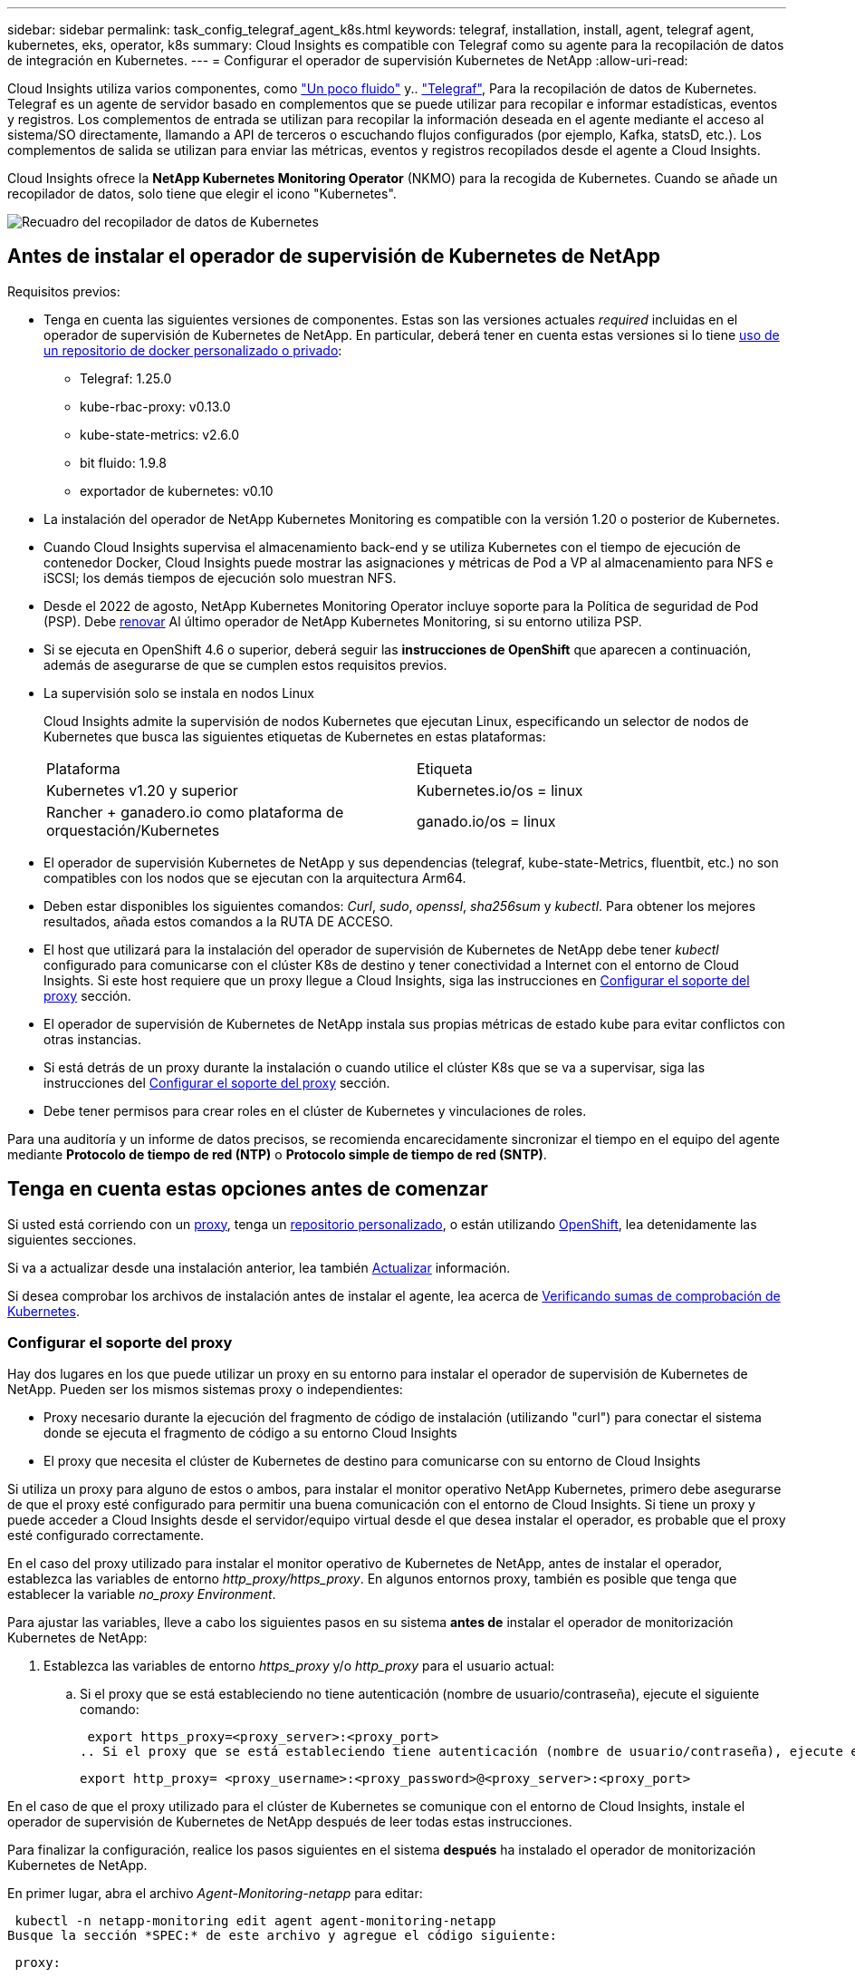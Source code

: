 ---
sidebar: sidebar 
permalink: task_config_telegraf_agent_k8s.html 
keywords: telegraf, installation, install, agent, telegraf agent, kubernetes, eks, operator, k8s 
summary: Cloud Insights es compatible con Telegraf como su agente para la recopilación de datos de integración en Kubernetes. 
---
= Configurar el operador de supervisión Kubernetes de NetApp
:allow-uri-read: 


[role="lead"]
Cloud Insights utiliza varios componentes, como link:https://docs.fluentbit.io/manual["Un poco fluido"] y.. link:https://docs.influxdata.com/telegraf/["Telegraf"], Para la recopilación de datos de Kubernetes. Telegraf es un agente de servidor basado en complementos que se puede utilizar para recopilar e informar estadísticas, eventos y registros. Los complementos de entrada se utilizan para recopilar la información deseada en el agente mediante el acceso al sistema/SO directamente, llamando a API de terceros o escuchando flujos configurados (por ejemplo, Kafka, statsD, etc.). Los complementos de salida se utilizan para enviar las métricas, eventos y registros recopilados desde el agente a Cloud Insights.


toc::[]
Cloud Insights ofrece la *NetApp Kubernetes Monitoring Operator* (NKMO) para la recogida de Kubernetes. Cuando se añade un recopilador de datos, solo tiene que elegir el icono "Kubernetes".

image:kubernetes_tile.png["Recuadro del recopilador de datos de Kubernetes"]



== Antes de instalar el operador de supervisión de Kubernetes de NetApp

[[nkmoversion]]
.Requisitos previos:
* Tenga en cuenta las siguientes versiones de componentes. Estas son las versiones actuales _required_ incluidas en el operador de supervisión de Kubernetes de NetApp. En particular, deberá tener en cuenta estas versiones si lo tiene <<using-a-custom-or-private-docker-repository,uso de un repositorio de docker personalizado o privado>>:
+
** Telegraf: 1.25.0
** kube-rbac-proxy: v0.13.0
** kube-state-metrics: v2.6.0
** bit fluido: 1.9.8
** exportador de kubernetes: v0.10


* La instalación del operador de NetApp Kubernetes Monitoring es compatible con la versión 1.20 o posterior de Kubernetes.
* Cuando Cloud Insights supervisa el almacenamiento back-end y se utiliza Kubernetes con el tiempo de ejecución de contenedor Docker, Cloud Insights puede mostrar las asignaciones y métricas de Pod a VP al almacenamiento para NFS e iSCSI; los demás tiempos de ejecución solo muestran NFS.
* Desde el 2022 de agosto, NetApp Kubernetes Monitoring Operator incluye soporte para la Política de seguridad de Pod (PSP). Debe <<actualizar,renovar>> Al último operador de NetApp Kubernetes Monitoring, si su entorno utiliza PSP.
* Si se ejecuta en OpenShift 4.6 o superior, deberá seguir las *instrucciones de OpenShift* que aparecen a continuación, además de asegurarse de que se cumplen estos requisitos previos.
* La supervisión solo se instala en nodos Linux
+
Cloud Insights admite la supervisión de nodos Kubernetes que ejecutan Linux, especificando un selector de nodos de Kubernetes que busca las siguientes etiquetas de Kubernetes en estas plataformas:

+
|===


| Plataforma | Etiqueta 


| Kubernetes v1.20 y superior | Kubernetes.io/os = linux 


| Rancher + ganadero.io como plataforma de orquestación/Kubernetes | ganado.io/os = linux 
|===
* El operador de supervisión Kubernetes de NetApp y sus dependencias (telegraf, kube-state-Metrics, fluentbit, etc.) no son compatibles con los nodos que se ejecutan con la arquitectura Arm64.
* Deben estar disponibles los siguientes comandos: _Curl_, _sudo_, _openssl_, _sha256sum_ y _kubectl_. Para obtener los mejores resultados, añada estos comandos a la RUTA DE ACCESO.
* El host que utilizará para la instalación del operador de supervisión de Kubernetes de NetApp debe tener _kubectl_ configurado para comunicarse con el clúster K8s de destino y tener conectividad a Internet con el entorno de Cloud Insights. Si este host requiere que un proxy llegue a Cloud Insights, siga las instrucciones en <<configuring-proxy-support,Configurar el soporte del proxy>> sección.
* El operador de supervisión de Kubernetes de NetApp instala sus propias métricas de estado kube para evitar conflictos con otras instancias.
* Si está detrás de un proxy durante la instalación o cuando utilice el clúster K8s que se va a supervisar, siga las instrucciones del <<configuring-proxy-support,Configurar el soporte del proxy>> sección.
* Debe tener permisos para crear roles en el clúster de Kubernetes y vinculaciones de roles.


Para una auditoría y un informe de datos precisos, se recomienda encarecidamente sincronizar el tiempo en el equipo del agente mediante *Protocolo de tiempo de red (NTP)* o *Protocolo simple de tiempo de red (SNTP)*.



== Tenga en cuenta estas opciones antes de comenzar

Si usted está corriendo con un <<configuring-proxy-support,proxy>>, tenga un <<using-a-custom-or-private-docker-repository,repositorio personalizado>>, o están utilizando <<openshift-instructions,OpenShift>>, lea detenidamente las siguientes secciones.

Si va a actualizar desde una instalación anterior, lea también <<actualizar,Actualizar>> información.

Si desea comprobar los archivos de instalación antes de instalar el agente, lea acerca de <<verifying-kubernetes-checksums,Verificando sumas de comprobación de Kubernetes>>.



=== Configurar el soporte del proxy

Hay dos lugares en los que puede utilizar un proxy en su entorno para instalar el operador de supervisión de Kubernetes de NetApp. Pueden ser los mismos sistemas proxy o independientes:

* Proxy necesario durante la ejecución del fragmento de código de instalación (utilizando "curl") para conectar el sistema donde se ejecuta el fragmento de código a su entorno Cloud Insights
* El proxy que necesita el clúster de Kubernetes de destino para comunicarse con su entorno de Cloud Insights


Si utiliza un proxy para alguno de estos o ambos, para instalar el monitor operativo NetApp Kubernetes, primero debe asegurarse de que el proxy esté configurado para permitir una buena comunicación con el entorno de Cloud Insights. Si tiene un proxy y puede acceder a Cloud Insights desde el servidor/equipo virtual desde el que desea instalar el operador, es probable que el proxy esté configurado correctamente.

En el caso del proxy utilizado para instalar el monitor operativo de Kubernetes de NetApp, antes de instalar el operador, establezca las variables de entorno _http_proxy/https_proxy_. En algunos entornos proxy, también es posible que tenga que establecer la variable _no_proxy Environment_.

Para ajustar las variables, lleve a cabo los siguientes pasos en su sistema *antes de* instalar el operador de monitorización Kubernetes de NetApp:

. Establezca las variables de entorno _https_proxy_ y/o _http_proxy_ para el usuario actual:
+
.. Si el proxy que se está estableciendo no tiene autenticación (nombre de usuario/contraseña), ejecute el siguiente comando:
+
 export https_proxy=<proxy_server>:<proxy_port>
.. Si el proxy que se está estableciendo tiene autenticación (nombre de usuario/contraseña), ejecute este comando:
+
 export http_proxy= <proxy_username>:<proxy_password>@<proxy_server>:<proxy_port>




En el caso de que el proxy utilizado para el clúster de Kubernetes se comunique con el entorno de Cloud Insights, instale el operador de supervisión de Kubernetes de NetApp después de leer todas estas instrucciones.

Para finalizar la configuración, realice los pasos siguientes en el sistema *después* ha instalado el operador de monitorización Kubernetes de NetApp.

En primer lugar, abra el archivo _Agent-Monitoring-netapp_ para editar:

 kubectl -n netapp-monitoring edit agent agent-monitoring-netapp
Busque la sección *SPEC:* de este archivo y agregue el código siguiente:

[listing]
----
 proxy:

 # If an AU is enabled on your cluster for monitoring
 # by Cloud Insights, then isAuProxyEnabled should be set to true:
  isAuProxyEnabled: <true or false>

 # If your Operator install is behind a corporate proxy,
 # isTelegrafProxyEnabled should be set to true:
  isTelegrafProxyEnabled: <true or false>

 # If LOGS_COLLECTION is enabled on your cluster for monitoring
 # by CI, then isFluentbitProxyEnabled should be set to true:
  isFluentbitProxyEnabled: <true or false>

 # Set the following values according to your proxy login:
  password: <password for proxy, optional>
  port: <port for proxy>
  server: <server for proxy>
  username: <username for proxy, optional

 # In the noProxy section, enter a comma-separated list of
 # IP addresses and/or resolvable hostnames that should bypass
 # the proxy:
  noProxy: <comma separated list>
----


=== Uso de un repositorio de Docker personalizado o privado

De forma predeterminada, la configuración del operador de monitorización Kubernetes de NetApp extraerá imágenes de contenedores de los registros públicos. Si tiene un clúster de Kubernetes utilizado como objetivo de la supervisión, Además, ese clúster se configura para extraer solo imágenes de contenedor de un repositorio o registro de contenedores Docker personalizado o privado, debe configurar el acceso a los contenedores que necesita el operador de supervisión de Kubernetes de NetApp para que se puedan ejecutar los comandos necesarios.

Siga las siguientes instrucciones para posicionar las imágenes del contenedor previamente en su registro y modificar la configuración del operador de NetApp Kubernetes Monitoring para acceder a dichas imágenes. Sustituya el espacio de nombres de instalación elegido en los siguientes comandos si difiere del espacio de nombres predeterminado de “supervisión de netapp”.

. Obtenga el secreto del docker:
+
 kubectl -n netapp-monitoring get secret docker -o yaml
. Copie y pegue el valor de _.dockerconfigjson:_ del resultado del comando anterior.
. Descodificar el secreto del docker:
+
 echo <paste from _.dockerconfigjson:_ output above> | base64 -d


El resultado de esto estará en el siguiente formato JSON:

....
{ "auths":
  {"docker.<cluster>.cloudinsights.netapp.com" :
    {"username":"<tenant id>",
     "password":"<password which is the CI API token>",
     "auth"    :"<encoded username:password basic auth token. This is internal to docker>"}
  }
}
....
Inicie sesión en el repositorio docker:

....
docker login docker.<cluster>.cloudinsights.netapp.com (from step #2) -u <username from step #2>
password: <password from docker secret step above>
....
Tire de la imagen del operador docker desde Cloud Insights. Asegúrese de que el número de versión de _netapp-Monitoring_ sea actual:

....
docker pull docker.<cluster>.cloudinsights.netapp.com/netapp-monitoring:<version>
docker pull docker.<cluster>.cloudinsights.netapp.com/distroless-root-user:<version>
....
Busque el campo _netapp-Monitoring_ <version> mediante el comando siguiente:

 kubectl -n netapp-monitoring describe deployment monitoring-operator | grep -i "image:" |grep netapp-monitoring
Introduzca la imagen del operador docker en el repositorio de su proveedor de servicios de empresa/local/privado de acuerdo con las políticas de su empresa.

Descargue todas las dependencias de código abierto en su registro de docker privado. Es necesario descargar las siguientes imágenes de código abierto. Consulte <<before-installing-the-netapp-kubernetes-monitoring-operator,Requisitos previos>> de la sección anterior para las versiones más actuales de estos componentes:

....
docker pull docker.<cluster>.cloudinsights.netapp.com/telegraf:<telegraf version>
docker pull docker.<cluster>.cloudinsights.netapp.com/kube-rbac-proxy:<kube-rbac-proxy version>
docker pull docker.<cluster>.cloudinsights.netapp.com/kube-state-metrics:<kube-state-metrics version>
....
Si el bit fluido está activado, también descargue:

....
docker pull docker.<cluster>.cloudinsights.netapp.com/fluent-bit:<fluent-bit version>
docker pull docker.<cluster>.cloudinsights.netapp.com/kubernetes-event-exporter:<kubernetes-event-exporter version>
....
Edite la implementación del operador de supervisión y modifique todas las referencias de imagen para utilizar la nueva ubicación de repo de docker:

....
image: <docker repo of the enterprise/corp docker repo>/kube-rbac-proxy:<kube-rbac-proxy version>
image: <docker repo of the enterprise/corp docker repo>/netapp-monitoring:<version>
....
Edite la CR del agente para reflejar la nueva ubicación de repo de docker.

 kubectl -n netapp-monitoring edit agent agent-monitoring-netapp
....
docker-repo: <docker repo of the enterprise/corp docker repo>
dockerRepoSecret: <optional: name of the docker secret of enterprise/corp docker repo, this secret should be already created on the k8s cluster in the same namespace>
....
En la sección _SPEC:_, realice los siguientes cambios:

....
spec:
  telegraf:
    - name: ksm
      substitutions:
        - key: k8s.gcr.io
          value: <same as "docker-repo" field above>
....


=== Instrucciones de OpenShift

Si se ejecuta en OpenShift 4.6 o superior, debe cambiar la configuración de "modo privilegiado". Ejecute el siguiente comando para abrir el agente para editarlo. Si se utiliza un espacio de nombres distinto a "netapp-Monitoring", especifique ese espacio de nombres en la línea de comandos:

 kubectl edit agent agent-monitoring-netapp -n netapp-monitoring
En el archivo, cambie _Privileged-mode: FALSE_ a _Privileged-mode: True_

OpenShift puede implementar un nivel de seguridad añadido que puede bloquear el acceso a algunos componentes de Kubernetes.



== Instalación del operador de supervisión Kubernetes de NetApp

image:NKMO_Install_Instructions.png["Instalación basada en el operador"]

.Pasos para instalar el agente del operador de NetApp Kubernetes Monitoring en Kubernetes:
. Introduzca un nombre de clúster y un espacio de nombres únicos. Si lo es <<actualizar,actualizar>> En el agente basado en scripts o en un operador de Kubernetes anterior, utilice el mismo nombre de clúster y espacio de nombres.
. Una vez introducidos, puede copiar el fragmento de instalador de agentes
. Haga clic en el botón para copiar este fragmento en el portapapeles.
. Pegue el fragmento en una ventana _bash_ y ejecútelo. Tenga en cuenta que el fragmento tiene una clave única y es válido durante 24 horas.
. La instalación se realiza automáticamente. Cuando finalice, haga clic en el botón _Complete Setup_.



NOTE: La configuración está incompleta hasta que usted <<configuring-proxy-support,configure su proxy>>.


NOTE: Si dispone de un repositorio personalizado, debe seguir las instrucciones de <<using-a-custom-or-private-docker-repository,Uso de un repositorio de Docker personalizado/privado>>.



== Actualizar


NOTE: Si tiene un agente basado en scripts instalado previamente, _debe_ actualizar al operador de supervisión de Kubernetes de NetApp.



=== Actualizar desde un agente basado en scripts al operador de supervisión Kubernetes de NetApp

Para actualizar el agente telegraf, realizar lo siguiente:

. Anote el nombre del clúster según lo reconoce Cloud Insights. Puede ver el nombre del clúster ejecutando el siguiente comando. Si el espacio de nombres no es el predeterminado (_ci-Monitoring_), sustituya el espacio de nombres apropiado:
+
 kubectl -n ci-monitoring get cm telegraf-conf -o jsonpath='{.data}' |grep "kubernetes_cluster ="


. Guarde el nombre del clúster K8S para utilizarlo durante la instalación de la solución de monitorización basada en el operador K8S para garantizar la continuidad de los datos.
+
Si no recuerda el nombre del clúster K8s en CI, puede extraerlo de la configuración guardada con la siguiente línea de comandos:

+
 cat /tmp/telegraf-configs.yaml | grep kubernetes_cluster | head -2
. Quite la supervisión basada en scripts
+
Para desinstalar el agente basado en scripts de Kubernetes, haga lo siguiente:

+
Si el espacio de nombres de monitorización se utiliza únicamente para Telegraf:

+
 kubectl --namespace ci-monitoring delete ds,rs,cm,sa,clusterrole,clusterrolebinding -l app=ci-telegraf
+
 kubectl delete ns ci-monitoring
+
Si el espacio de nombres de monitorización se utiliza con otros fines además de Telegraf:

+
 kubectl --namespace ci-monitoring delete ds,rs,cm,sa,clusterrole,clusterrolebinding -l app=ci-telegraf
. <<installing-the-netapp-kubernetes-monitoring-operator,Instale>> El operador actual. Asegúrese de utilizar el mismo nombre de clúster anotado en el paso 1 anterior.




=== Actualice al operador de supervisión Kubernetes de NetApp más reciente

Para actualizaciones de instalación basadas en el operador, ejecute los siguientes comandos:

* Anote el nombre del clúster según lo reconoce Cloud Insights. Puede ver el nombre del clúster ejecutando el siguiente comando. Si el espacio de nombres no es el valor predeterminado (_netapp-Monitoring_), reemplace el espacio de nombres correspondiente:
+
 kubectl -n netapp-monitoring get agent -o jsonpath='{.items[0].spec.cluster-name}'


<<to-remove-the-netapp-kubernetes-monitoring-operator,Desinstalar>> El operador actual.

<<installing-the-netapp-kubernetes-monitoring-operator,Instale>> El operador más reciente. Utilice el mismo nombre de clúster y asegúrese de extraer nuevas imágenes de contenedor si ha configurado un repo personalizado.



== Detención e inicio del operador de supervisión Kubernetes de NetApp

Para detener al operador de supervisión de Kubernetes de NetApp:

 kubectl -n netapp-monitoring scale deploy monitoring-operator --replicas=0
Para iniciar el operador de NetApp Kubernetes Monitoring:

 kubectl -n netapp-monitoring scale deploy monitoring-operator --replicas=1


== Desinstalando


NOTE: Si se ejecuta en un agente de Kubernetes basado en scripts instalado previamente, debe hacerlo <<actualizar,renovar>> Al operador de supervisión de Kubernetes de NetApp.



=== Para quitar el agente basado en secuencias de comandos obsoleto

Tenga en cuenta que estos comandos utilizan el espacio de nombres predeterminado "ci-Monitoring". Si ha definido su propio espacio de nombres, sustituya este espacio de nombres en estos y todos los comandos y archivos subsiguientes.

Para desinstalar el agente basado en scripts de Kubernetes (por ejemplo, cuando actualice al operador de NetApp Kubernetes Monitoring), haga lo siguiente:

Si el espacio de nombres de monitorización se utiliza únicamente para Telegraf:

 kubectl --namespace ci-monitoring delete ds,rs,cm,sa,clusterrole,clusterrolebinding -l app=ci-telegraf
 kubectl delete ns ci-monitoring
Si el espacio de nombres de monitorización se utiliza con otros fines además de Telegraf:

 kubectl --namespace ci-monitoring delete ds,rs,cm,sa,clusterrole,clusterrolebinding -l app=ci-telegraf


=== Para quitar el operador de supervisión Kubernetes de NetApp

Tenga en cuenta que el espacio de nombres predeterminado para el operador de supervisión Kubernetes de NetApp es "Supervisión de netapp". Si ha definido su propio espacio de nombres, sustituya este espacio de nombres en estos y todos los comandos y archivos subsiguientes.

Las versiones más recientes del operador de supervisión se pueden desinstalar con los siguientes comandos:

....
kubectl delete agent -A -l installed-by=nkmo-<name-space>
kubectl delete ns,clusterrole,clusterrolebinding,crd -l installed-by=nkmo-<name-space>
....
Si el primer comando devuelve “no se han encontrado recursos”, utilice las siguientes instrucciones para desinstalar versiones anteriores del operador de supervisión.

Ejecute cada uno de los comandos siguientes en orden. Dependiendo de su instalación actual, algunos de estos comandos pueden devolver mensajes de ‘no se ha encontrado el objeto’. Estos mensajes pueden ignorarse con seguridad.

....
kubectl -n <NAMESPACE> delete agent agent-monitoring-netapp
kubectl delete crd agents.monitoring.netapp.com
kubectl -n <NAMESPACE> delete role agent-leader-election-role
kubectl delete clusterrole agent-manager-role agent-proxy-role agent-metrics-reader <NAMESPACE>-agent-manager-role <NAMESPACE>-agent-proxy-role <NAMESPACE>-cluster-role-privileged
kubectl delete clusterrolebinding agent-manager-rolebinding agent-proxy-rolebinding agent-cluster-admin-rolebinding <NAMESPACE>-agent-manager-rolebinding <NAMESPACE>-agent-proxy-rolebinding <NAMESPACE>-cluster-role-binding-privileged
kubectl delete <NAMESPACE>-psp-nkmo
kubectl delete ns <NAMESPACE>
....
Si una restricción de contexto de seguridad se creó manualmente para una instalación de Telegraf basada en secuencias de comandos:

 kubectl delete scc telegraf-hostaccess


== Acerca de las métricas de estado de Kube

El operador de supervisión NetApp Kubernetes instala el métrica del estado kube automáticamente; no es necesario realizar la interacción con el usuario.



=== Contadores de mediciones de estado kube

Utilice los siguientes vínculos para acceder a la información de estos contadores de métricas de estado de kube:

. https://github.com/kubernetes/kube-state-metrics/blob/master/docs/configmap-metrics.md["Métricas de ConfigMap"]
. https://github.com/kubernetes/kube-state-metrics/blob/master/docs/daemonset-metrics.md["DemonSet Metrics"]
. https://github.com/kubernetes/kube-state-metrics/blob/master/docs/deployment-metrics.md["Métricas de puesta en marcha"]
. https://github.com/kubernetes/kube-state-metrics/blob/master/docs/ingress-metrics.md["Métricas de entrada"]
. https://github.com/kubernetes/kube-state-metrics/blob/master/docs/namespace-metrics.md["Métricas de espacio de nombres"]
. https://github.com/kubernetes/kube-state-metrics/blob/master/docs/node-metrics.md["Métricas de nodo"]
. https://github.com/kubernetes/kube-state-metrics/blob/master/docs/persistentvolume-metrics.md["Métricas de volúmenes persistentes"]
. https://github.com/kubernetes/kube-state-metrics/blob/master/docs/persistentvolumeclaim-metrics.md["Métricas de reclamaciones de volumen persistente"]
. https://github.com/kubernetes/kube-state-metrics/blob/master/docs/pod-metrics.md["Métricas de POD"]
. https://github.com/kubernetes/kube-state-metrics/blob/master/docs/replicaset-metrics.md["Métricas replicaset"]
. https://github.com/kubernetes/kube-state-metrics/blob/master/docs/secret-metrics.md["Métricas secretas"]
. https://github.com/kubernetes/kube-state-metrics/blob/master/docs/service-metrics.md["Métricas de servicio"]
. https://github.com/kubernetes/kube-state-metrics/blob/master/docs/statefulset-metrics.md["Métricas de Statilusionados Set"]




== Verificando sumas de comprobación de Kubernetes

El instalador del agente de Cloud Insights realiza comprobaciones de integridad, pero algunos usuarios pueden querer realizar sus propias verificaciones antes de instalar o aplicar artefactos descargados. Para realizar una operación de sólo descarga (a diferencia de la descarga e instalación predeterminadas), estos usuarios pueden editar el comando de instalación del agente obtenido de la interfaz de usuario y eliminar la opción de instalación final.

Siga estos pasos:

. Copie el fragmento de instalador del agente como se indica.
. En lugar de pegar el fragmento en una ventana de comandos, péguelo en un editor de texto.
. Retire el “--install” final del comando.
. Copie el comando entero desde el editor de texto.
. Ahora péguela en la ventana de comandos (en un directorio de trabajo) y ejecútela.
+
** Descargar e instalar (predeterminado):
+
 installerName=cloudinsights-kubernetes.sh … && sudo -E -H ./$installerName --download –-install
** Solo descarga:
+
 installerName=cloudinsights-kubernetes.sh … && sudo -E -H ./$installerName --download




El comando download-only descargará todos los artefactos necesarios de Cloud Insights al directorio de trabajo. Los artefactos incluyen, pero no se pueden limitar a:

* una secuencia de comandos de instalación
* un archivo de entorno
* Archivos YAML
* un archivo de suma de comprobación firmado (sha256.firmadas)
* Un archivo PEM (netapp_cert.pem) para la verificación de firmas


La secuencia de comandos de instalación, el archivo de entorno y los archivos YAML se pueden verificar mediante inspección visual.

El archivo PEM puede verificarse confirmando que su huella digital es la siguiente:

 1A918038E8E127BB5C87A202DF173B97A05B4996
Más específicamente,

 openssl x509 -fingerprint -sha1 -noout -inform pem -in netapp_cert.pem
El archivo de suma de comprobación firmado se puede verificar mediante el archivo PEM:

 openssl smime -verify -in sha256.signed -CAfile netapp_cert.pem -purpose any
Una vez que todos los artefactos han sido verificados satisfactoriamente, la instalación del agente se puede iniciar ejecutando:

 sudo -E -H ./<installation_script_name> --install


== Ajuste del operador

Puede ajustar el operador de supervisión Kubernetes de NetApp para obtener un rendimiento óptimo ajustando ciertas variables para recursos personalizados. Para obtener instrucciones y listas de las variables que puede ajustar, consulte el archivo README incluido con el paquete de instalación. Después de instalar el operador, utilice el siguiente comando para ver el README:

 kubectl exec -c manager -it <operator-pod-name> -n <namespace> -- cat configs/substitution-vars/README.txt


== Resolución de problemas

Algunos puntos para intentar si tiene problemas para configurar el operador de supervisión de Kubernetes de NetApp:

[cols="2*"]
|===
| Problema: | Pruebe lo siguiente: 


| No veo un hipervínculo/conexión entre mi volumen persistente Kubernetes y el dispositivo de almacenamiento back-end correspondiente. Mi volumen persistente de Kubernetes se configura usando el nombre de host del servidor de almacenamiento. | Siga los pasos para desinstalar el agente de Telegraf existente y, a continuación, vuelva a instalar el último agente de Telegraf. Debe utilizar Telegraf versión 2.0 o posterior y Cloud Insights debe supervisar de forma activa el almacenamiento del clúster de Kubernetes. 


| Estoy viendo mensajes en los registros similares a los siguientes: E0901 15:21:39.962145 1 reflectores.go:178] k8s.io/kube-state-Metrics/internal/store/builder.go:352 43.168161: No se ha podido encontrar el recurso solicitado * v1.MutaingWebConfigurator: El servidor no pudo encontrar el recurso 15 178:21 352.kio/estado/waters.kio/go-watering.kio/go_list | Estos mensajes pueden aparecer si ejecuta métricas de estado kube versión 2.0.0 o posteriores con versiones de Kubernetes inferiores a 1.20. Para obtener la versión de Kubernetes: _Kubectl version_ para obtener la versión de kube-state-Metrics: _Kubectl get deployment/kube-state-Metrics -o jsonpath='{..image}'_ para evitar que estos mensajes ocurran, los usuarios pueden modificar su implementación de kube-state-Metrics para desactivar los siguientes arrendamientos: _Mulatingweblookingdeads puede usar específicamente las configuraciones de webs_. Recursos=certififeligingRequests,configmaps,cronjobs,demonsets,despliegues,Endpoints,horizontal,podautocalers,ingesses,trabajos,limitrangos, espacios de nombres,networkpolds,nodos,persistenteclaims,persistentvolumes,podritionmars,poss,poss,netmasposs,poss,poss,possitaposs,poss,poss,posavapposs,poss,poss,poss,poss,poss,poss,netmasposs,poss,possitaposs,possita,poss,poss,poss,possitaposs,poss,poss,possita,poss,poss,poss,possitaposs,poss,possita,poss,poss,possita,poss,possita,poss,poss,possita,poss,poss,possita,possi validarconexiones web, volumeadjuntos" 


| Veo mensajes de error de Telegraf que se parecen a lo siguiente, pero Telegraf se inicia y ejecuta: Oct 11 14:23:41 ip-172-31-39-47 systemd[1]: Se ha iniciado el agente de servidor basado en plugin para informar las métricas en InfluxDB. Oct 11 14:23:41 ip-172-31-39-47 telegraf[1827]: Time="2021-10-11T14:23:41Z" level=error msg="no se pudo crear el directorio de caché. /etc/telegraf/.cache/snowflake, err: mkdir /etc/telegraf/.ca che: permiso denegado. Ignorado\n" func="gosnowflake.(*defaultLogger).Errorf" file="log.go:120" Oct 11 14:23:41 ip-172-31-39-47 telegraf[1827]: Time="2021-10-11T14:23:41Z" level=error msg="no se ha podido abrir. Ignorada. Open /etc/telegraf/.cache/snowflake/ocsp_response_cache.json: Ningún archivo o directorio\n" func="gosnowflake.(*defaultLogger).Errorf" file="log.go:120" Oct 11 14:23:41 ip-172-31-39-47 telegraf[1827 23]: 2021-11Z:10 Arranque de Telegraf 1.19.3 | Este es un problema conocido. Consulte link:https://github.com/influxdata/telegraf/issues/9407["Este artículo de GitHub"] para obtener más detalles. Mientras Telegraf esté activo y en funcionamiento, los usuarios pueden ignorar estos mensajes de error. 


| En Kubernetes, My Telegraf pod/s notifican el siguiente error: "Error al procesar mountstats info: Error al abrir el archivo mountstats: /Hostfs/proc/1/mountstats, error: Open /hostfs/proc/1/mountstats: Permission denegado" | Si SELinux está activado y se está aplicando, es probable que impida que los POD(s) de Telegraf accedan al archivo /proc/1/mountstats en los nodos de Kubernetes. Para relajar esta restricción, edite el agente (`kubectl edit agent agent-monitoring-netapp`), y cambie "privileged-mode: false" a "privileged-mode: true" 


| En Kubernetes, mi pod Telegraf ReplicaSet informa del siguiente error: [inputs.prometheus] error en el plugin: No se pudo cargar keypair /etc/kubernetes/pki/etcd/Server.crt:/etc/kubernetes/pki/etcd/Server.key: Open /etc/kubernetes/pki/etcd/Server.crt: No existe ese archivo o directorio | El Pod Telegraf ReplicaSet está diseñado para ejecutarse en un nodo designado como maestro o etcd. Si el Pod ReplicaSet no se está ejecutando en uno de estos nodos, obtendrá estos errores. Compruebe si los nodos maestro/etcd tienen sugerencias. Si lo hacen, añada las toleraciones necesarias al Telegraf ReplicaSet, telegraf-rs. Por ejemplo, edite ReplicaSet... kubectl edite rs telegraf-rs... y añada las toleraciones adecuadas a la especificación. A continuación, reinicie el Pod ReplicaSet. 


| Tengo un entorno PSP/PSA. ¿Afecta esto a mi operador de supervisión? | Si el clúster de Kubernetes funciona con una política de seguridad del Pod (PSP) o una admisión de seguridad del pod (PSA) in situ, debe actualizarlo al operador más reciente de NetApp Kubernetes Monitoring. Siga estos pasos para actualizar a la NKMO actual con soporte para PSP/PSA: 1. <<uninstalling,Desinstalar>> El operador de supervisión anterior: Kubectl delete agent-Monitoring-netapp -n NetApp-Monitoring kubectl delete netapp-Monitoring kubectl delete crd agents.monitoring.netapp.com kubectl delete clusterrole agent-Manager-role agente-proxy-agent-leMetrics-lector-kuctl delete clusterroleagent-Manager-roleered agent-proxy-errole2. <<installing-the-netapp-kubernetes-monitoring-operator,Instale>> la última versión del operador de supervisión. 


| Me encontré con problemas al intentar desplegar la NKMO y tengo PSP/PSA en uso. | 1. Edite el agente con el siguiente comando: Kubectl -n <name-space> edit agent 2. Marque "Security-policy-enabled" como "false". Esto desactivará las políticas de seguridad de Pod y la admisión de seguridad de Pod y permitirá la implementación de NKMO. Confirme utilizando los siguientes comandos: Kubectl Get psp (debería mostrar la política de seguridad de Pod eliminada) knotbtl get all -n <namespace> | grep -i psp (debería mostrar que no se encuentra nada) 


| Se han visto errores "ImagePullBackoff" | Puede observar estos errores si dispone de un repositorio de Docker personalizado o privado y aún no ha configurado el operador de supervisión de Kubernetes de NetApp para que lo reconozca correctamente. <<using-a-custom-or-private-docker-repository,Leer más>> acerca de la configuración para repo personalizado/privado. 
|===
Puede encontrar información adicional en link:concept_requesting_support.html["Soporte técnico"] o en la link:https://docs.netapp.com/us-en/cloudinsights/CloudInsightsDataCollectorSupportMatrix.pdf["Matriz de compatibilidad de recopilador de datos"].
